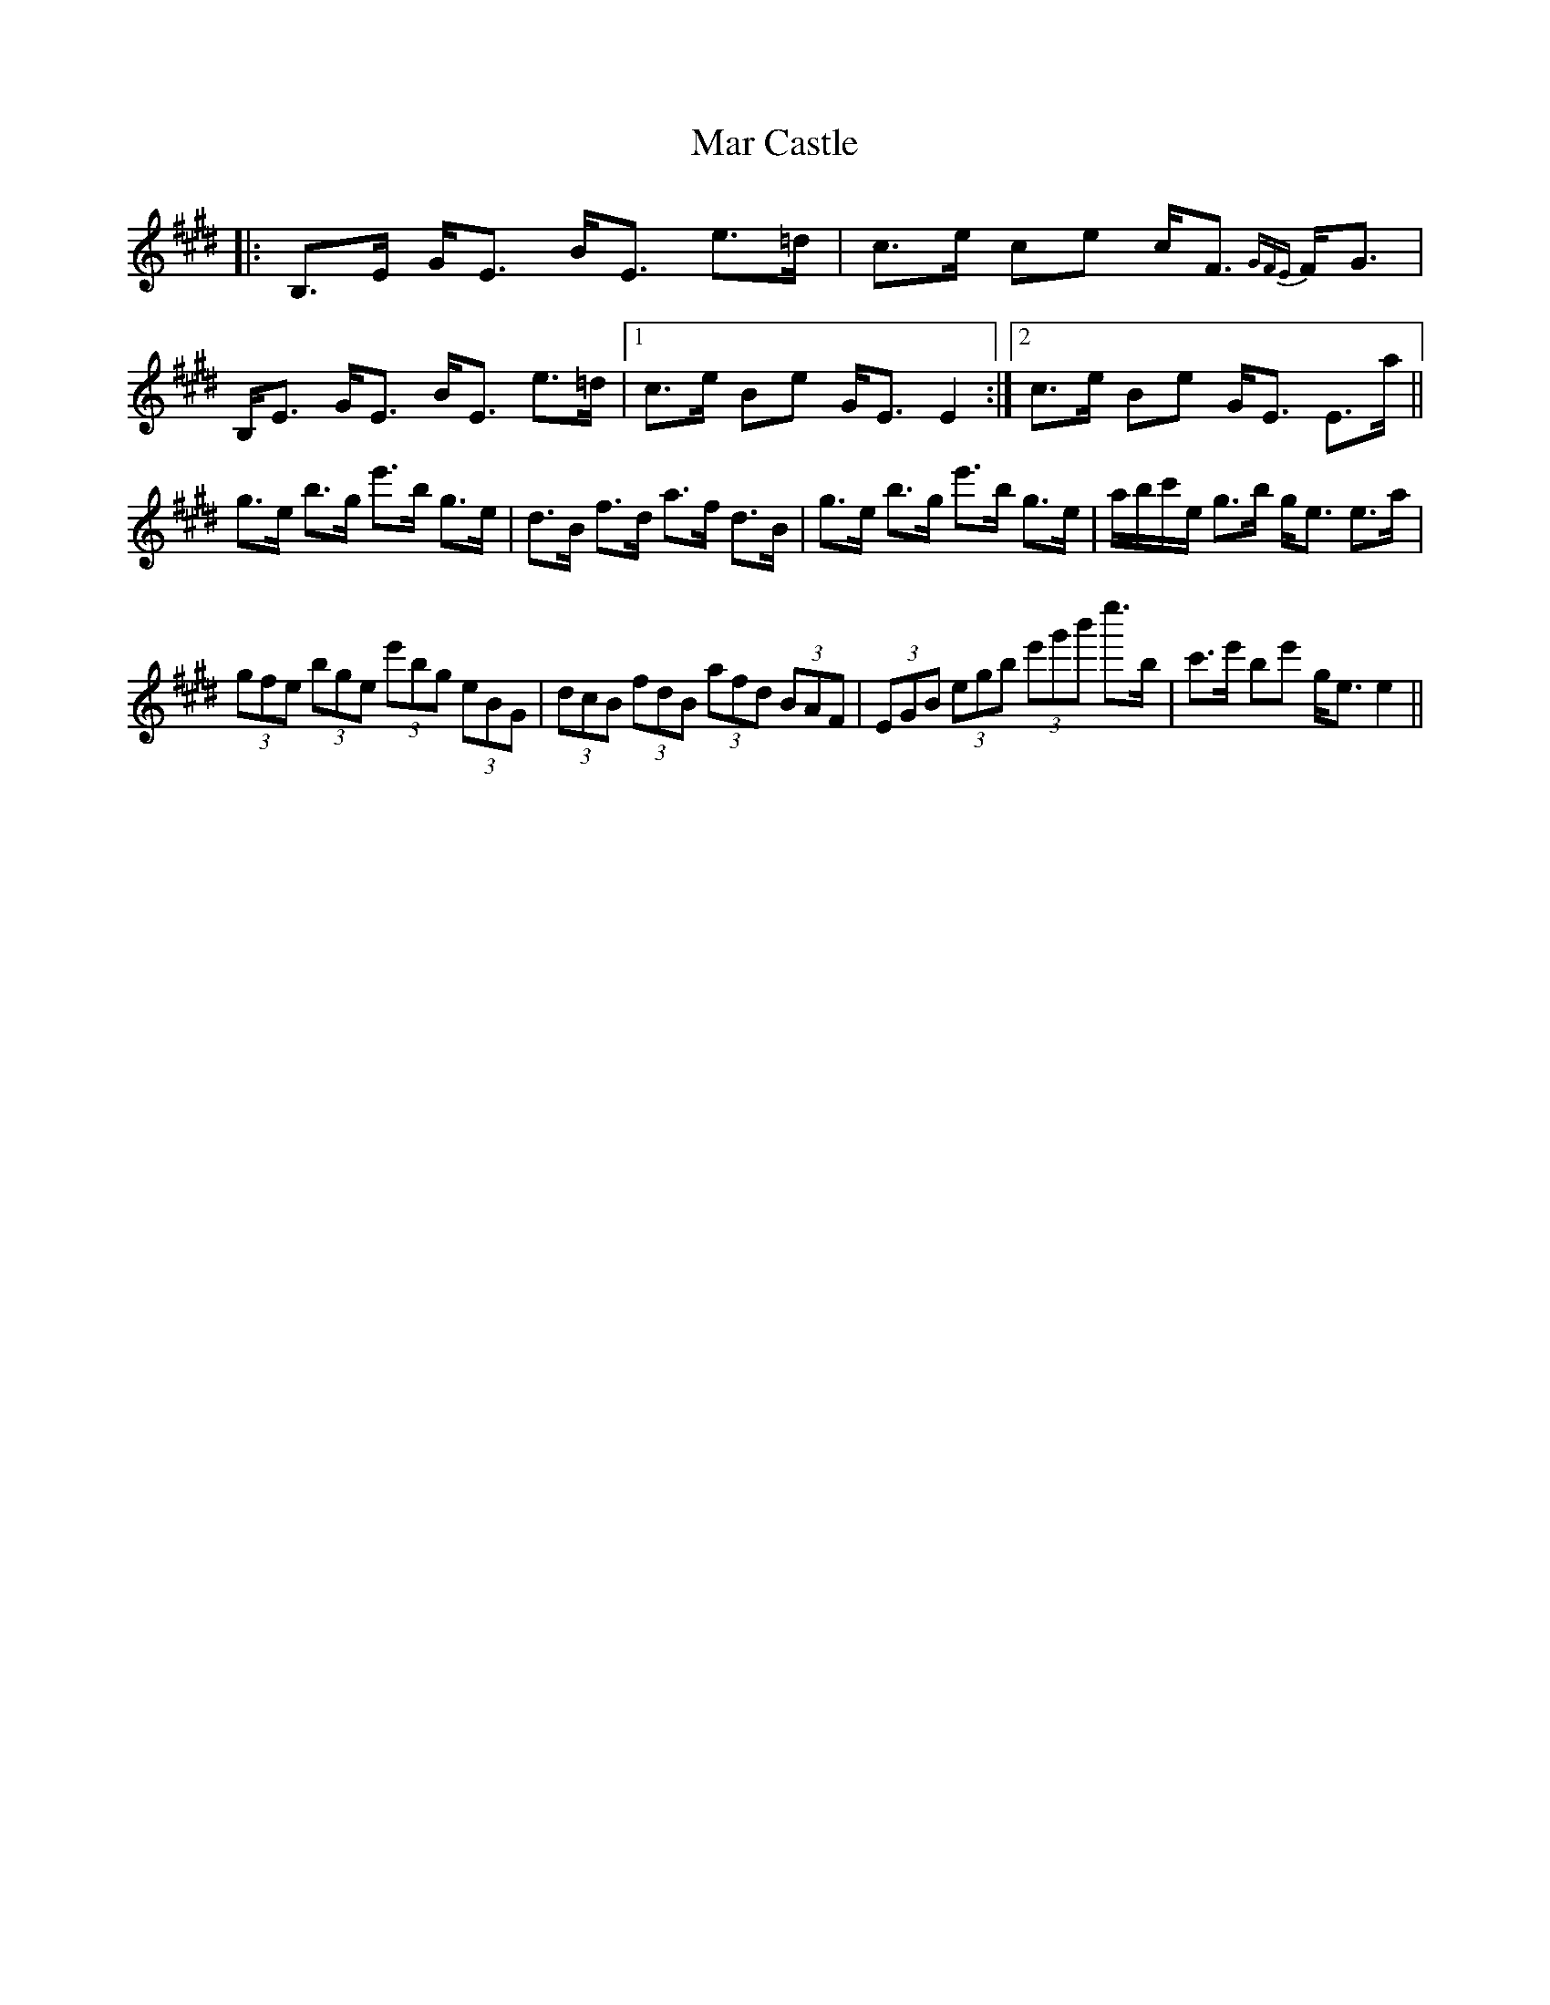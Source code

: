 X: 25369
T: Mar Castle
R: march
M: 
K: Emajor
|:B,>E G<E B<E e>=d|c>e ce c<F {GFE}F<G|B,<E G<E B<E e>=d|1 c>e Be G<E E2:|2 c>e Be G<E E>a||
g>e b>g e'>b g>e|d>B f>d a>f d>B|g>e b>g e'>b g>e|a/b/c'/e/ g>b g<e e>a|
(3gfe (3bge (3e'bg (3eBG|(3dcB (3fdB (3afd (3BAF|(3EGB (3egb (3e'g'b' e''>b|c'>e' be' g<e e2||

